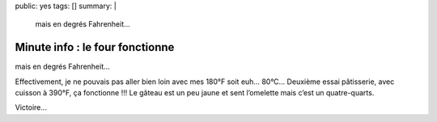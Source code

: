 public: yes
tags: []
summary: |
    mais en degrés Fahrenheit…

Minute info : le four fonctionne
================================

mais en degrés Fahrenheit…

Effectivement, je ne pouvais pas aller bien loin avec mes 180°F soit euh… 80°C…
Deuxième essai pâtisserie, avec cuisson à 390°F, ça fonctionne !!! Le gâteau est
un peu jaune et sent l’omelette mais c’est un quatre-quarts.

.. image:: http://farm9.staticflickr.com/8433/7769846320_f9a5bcecbe.jpg
  :class: thumbnail
  :target: http://www.flickr.com/photos/xavierbriand/7769846320/in/photostream/lightbox/

Victoire…
